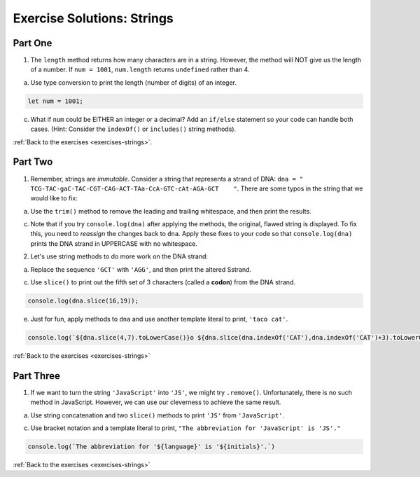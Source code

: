 .. _strings-exercise-solutions:

Exercise Solutions: Strings
======================================

.. _strings-exercise-solutions1:

Part One
--------

1. The ``length`` method returns how many characters are in a string. However, the method will NOT give us the length of a number. If ``num = 1001``, ``num.length`` returns ``undefined`` rather than 4.

a. Use type conversion to print the length (number of digits) of an integer.

.. sourcecode:: js

		let num = 1001; 

c. What if ``num`` could be EITHER an integer or a decimal?  Add an ``if/else`` statement so your code can handle both cases.  (Hint: Consider the ``indexOf()`` or ``includes()`` string methods).

.. sourcecode:: js
	:linenos:

	if (String(num).includes('.')){
	console.log(String(num).length-1);
	} else {
	console.log(String(num).length);
	}

:ref:`Back to the exercises <exercises-strings>`.

.. _strings-exercise-solutions2:

Part Two
--------

1. Remember, strings are *immutable*. Consider a string that represents a strand of DNA: ``dna = " TCG-TAC-gaC-TAC-CGT-CAG-ACT-TAa-CcA-GTC-cAt-AGA-GCT    "``. There are some typos in the string that we would like to fix:

a. Use the ``trim()`` method to remove the leading and trailing whitespace, and then print the results.	

.. sourcecode:: js
	:linenos:

	let dna = " TCG-TAC-gaC-TAC-CGT-CAG-ACT-TAa-CcA-GTC-cAt-AGA-GCT    ";
	let newString = dna.trim();
	console.log(newString);


c. Note that if you try ``console.log(dna)`` after applying the methods, the original, flawed string is displayed. To fix this, you need to *reassign* the changes back to ``dna``. Apply these fixes to your code so that ``console.log(dna)`` prints the DNA strand in UPPERCASE with no whitespace.

.. sourcecode:: js
	:linenos:

	let dna = " TCG-TAC-gaC-TAC-CGT-CAG-ACT-TAa-CcA-GTC-cAt-AGA-GCT    ";
	dna = dna.trim().toUpperCase();
	console.log(dna);

2. Let's use string methods to do more work on the DNA strand:

a. Replace the sequence ``'GCT'`` with ``'AGG'``, and then print the altered Sstrand.

.. sourcecode:: js
	:linenos:

	dna = dna.replace('GCT','AGG');
	console.log(dna);


c. Use ``slice()`` to print out the fifth set of 3 characters (called a **codon**) from the DNA strand.

.. sourcecode:: js

	console.log(dna.slice(16,19)); 

e. Just for fun, apply methods to ``dna`` and use another template literal to print, ``'taco cat'``.

.. sourcecode:: js

	console.log(`${dna.slice(4,7).toLowerCase()}o ${dna.slice(dna.indexOf('CAT'),dna.indexOf('CAT')+3).toLowerCase()}`);

:ref:`Back to the exercises <exercises-strings>`

.. _strings-exercise-solutions3:

Part Three
----------

1. If we want to turn the string ``'JavaScript'`` into ``'JS'``, we might try ``.remove()``. Unfortunately, there is no such method in JavaScript. However, we can use our cleverness to achieve the same result.	

a. Use string concatenation and two ``slice()`` methods to print ``'JS'`` from ``'JavaScript'``.

.. sourcecode:: js
	:linenos:

	let language = 'JavaScript';
	console.log(language.slice(0,1)+language.slice(4,5));


c. Use bracket notation and a template literal to print, ``"The abbreviation for 'JavaScript' is 'JS'."``

.. sourcecode:: js

	console.log(`The abbreviation for '${language}' is '${initials}'.`)

:ref:`Back to the exercises <exercises-strings>`


